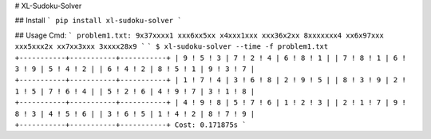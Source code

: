 # XL-Sudoku-Solver

## Install
```
pip install xl-sudoku-solver
```

## Usage
Cmd:
```
problem1.txt:
9x37xxxx1
xxx6xx5xx
x4xxx1xxx
xxx36x2xx
8xxxxxxx4
xx6x97xxx
xxx5xxx2x
xx7xx3xxx
3xxxx28x9
```
```
$ xl-sudoku-solver --time -f problem1.txt
+-----------+-----------+-----------+
| 9 ! 5 ! 3 | 7 ! 2 ! 4 | 6 ! 8 ! 1 |
| 7 ! 8 ! 1 | 6 ! 3 ! 9 | 5 ! 4 ! 2 |
| 6 ! 4 ! 2 | 8 ! 5 ! 1 | 9 ! 3 ! 7 |
+-----------+-----------+-----------+
| 1 ! 7 ! 4 | 3 ! 6 ! 8 | 2 ! 9 ! 5 |
| 8 ! 3 ! 9 | 2 ! 1 ! 5 | 7 ! 6 ! 4 |
| 5 ! 2 ! 6 | 4 ! 9 ! 7 | 3 ! 1 ! 8 |
+-----------+-----------+-----------+
| 4 ! 9 ! 8 | 5 ! 7 ! 6 | 1 ! 2 ! 3 |
| 2 ! 1 ! 7 | 9 ! 8 ! 3 | 4 ! 5 ! 6 |
| 3 ! 6 ! 5 | 1 ! 4 ! 2 | 8 ! 7 ! 9 |
+-----------+-----------+-----------+
Cost: 0.171875s
```


